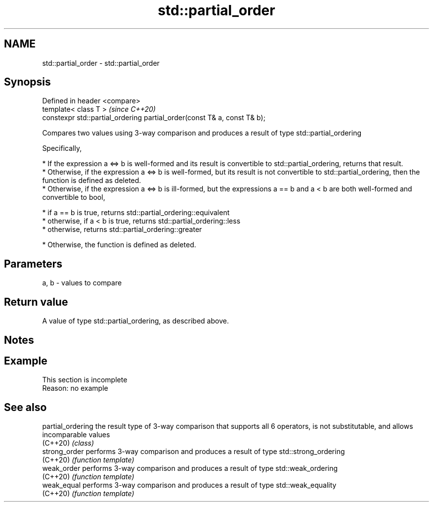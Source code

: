 .TH std::partial_order 3 "2020.03.24" "http://cppreference.com" "C++ Standard Libary"
.SH NAME
std::partial_order \- std::partial_order

.SH Synopsis
   Defined in header <compare>
   template< class T >                                                     \fI(since C++20)\fP
   constexpr std::partial_ordering partial_order(const T& a, const T& b);

   Compares two values using 3-way comparison and produces a result of type std::partial_ordering

   Specifically,

     * If the expression a <=> b is well-formed and its result is convertible to std::partial_ordering, returns that result.
     * Otherwise, if the expression a <=> b is well-formed, but its result is not convertible to std::partial_ordering, then the function is defined as deleted.
     * Otherwise, if the expression a <=> b is ill-formed, but the expressions a == b and a < b are both well-formed and convertible to bool,

              * if a == b is true, returns std::partial_ordering::equivalent
              * otherwise, if a < b is true, returns std::partial_ordering::less
              * otherwise, returns std::partial_ordering::greater

     * Otherwise, the function is defined as deleted.

.SH Parameters

   a, b - values to compare

.SH Return value

   A value of type std::partial_ordering, as described above.

.SH Notes

.SH Example

    This section is incomplete
    Reason: no example

.SH See also

   partial_ordering the result type of 3-way comparison that supports all 6 operators, is not substitutable, and allows incomparable values
   (C++20)          \fI(class)\fP
   strong_order     performs 3-way comparison and produces a result of type std::strong_ordering
   (C++20)          \fI(function template)\fP
   weak_order       performs 3-way comparison and produces a result of type std::weak_ordering
   (C++20)          \fI(function template)\fP
   weak_equal       performs 3-way comparison and produces a result of type std::weak_equality
   (C++20)          \fI(function template)\fP
